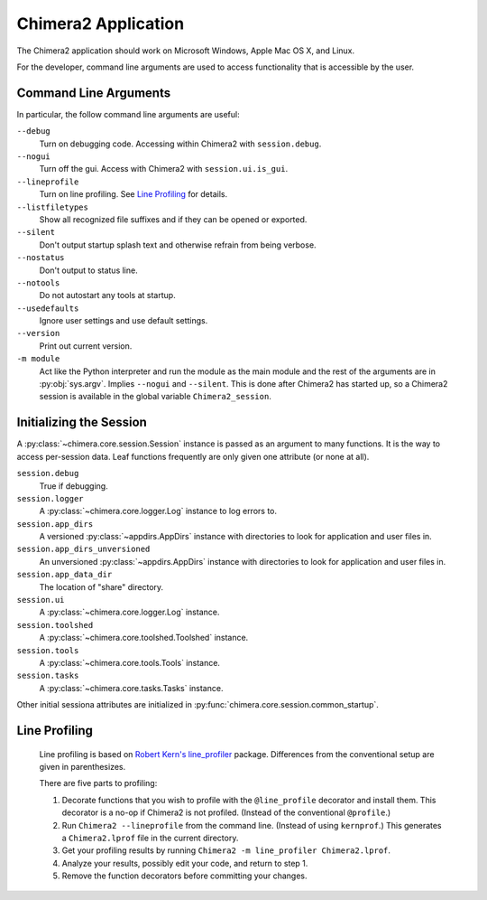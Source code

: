 ..  vim: set expandtab shiftwidth=4 softtabstop=4:

====================
Chimera2 Application
====================

The Chimera2 application should work on Microsoft Windows, Apple Mac OS X,
and Linux.

For the developer,
command line arguments are used to access functionality that is accessible
by the user.

Command Line Arguments
======================

In particular, the follow command line arguments are useful:

``--debug``
    Turn on debugging code.  Accessing within Chimera2 with ``session.debug``.
    
``--nogui``
    Turn off the gui.  Access with Chimera2 with ``session.ui.is_gui``.

``--lineprofile``
    Turn on line profiling.  See `Line Profiling`_ for details.

``--listfiletypes``
    Show all recognized file suffixes and if they can be opened or
    exported.

``--silent``
    Don't output startup splash text and otherwise refrain from being
    verbose.

``--nostatus``
    Don't output to status line.

``--notools``
    Do not autostart any tools at startup.

``--usedefaults``
    Ignore user settings and use default settings.

``--version``
    Print out current version.

``-m module``
    Act like the Python interpreter and run the module as the main module
    and the rest of the arguments are in :py:obj:`sys.argv`.
    Implies ``--nogui`` and ``--silent``.
    This is done after Chimera2 has started up, so a Chimera2 session
    is available in the global variable ``Chimera2_session``.


Initializing the Session
========================

A :py:class:`~chimera.core.session.Session` instance is passed as an
argument to many functions.
It is the way to access per-session data.
Leaf functions frequently are only given one attribute (or none at all).

``session.debug``
    True if debugging.

``session.logger``
    A :py:class:`~chimera.core.logger.Log` instance to log errors to.

``session.app_dirs``
    A versioned :py:class:`~appdirs.AppDirs` instance with directories
    to look for application and user files in.

``session.app_dirs_unversioned``
    An unversioned :py:class:`~appdirs.AppDirs` instance with directories
    to look for application and user files in.

``session.app_data_dir``
    The location of "share" directory.

``session.ui``
    A :py:class:`~chimera.core.logger.Log` instance.

``session.toolshed``
    A :py:class:`~chimera.core.toolshed.Toolshed` instance.

``session.tools``
    A :py:class:`~chimera.core.tools.Tools` instance.

``session.tasks``
    A :py:class:`~chimera.core.tasks.Tasks` instance.

Other initial sessiona attributes are initialized in :py:func:`chimera.core.session.common_startup`.

Line Profiling
==============

    Line profiling is based on `Robert Kern's <https://github.com/rkern>`_
    `line_profiler <https://github.com/rkern/line_profiler>`_ package.
    Differences from the conventional setup are given in parenthesizes.

    There are five parts to profiling:

    1. Decorate functions that you wish to profile with the
       ``@line_profile`` decorator and install them.
       This decorator is a no-op if Chimera2 is not profiled.
       (Instead of the conventional ``@profile``.)

    2. Run ``Chimera2 --lineprofile`` from the command line.
       (Instead of using ``kernprof``.)
       This generates a ``Chimera2.lprof`` file in the current directory.

    3. Get your profiling results by running
       ``Chimera2 -m line_profiler Chimera2.lprof``.

    4. Analyze your results, possibly edit your code, and return to step 1.

    5. Remove the function decorators before committing your changes.
